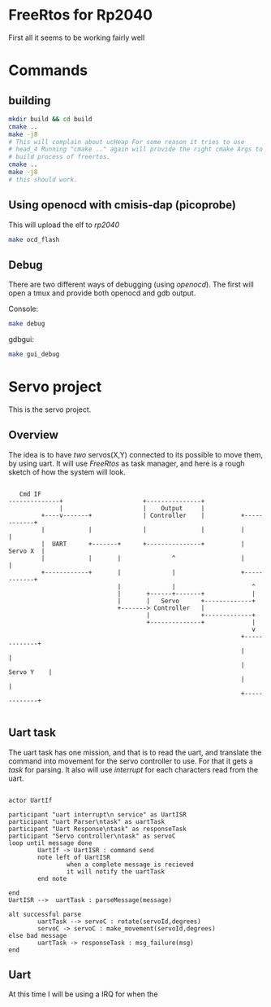 * FreeRtos for Rp2040


First all it seems to be working fairly well



* Commands


** building
#+begin_src bash
  mkdir build && cd build
  cmake ..
  make -j8
  # This will complain about ucHeap For some reason it tries to use
  # head_4 Running "cmake .." again will provide the right cmake Args to
  # build process of freertos.
  cmake ..
  make -j8
  # this should work.
#+end_src

** Using openocd with cmisis-dap (picoprobe)

This will upload the elf to /rp2040/
#+begin_src bash
  make ocd_flash
#+end_src

** Debug
There are two different ways of debugging (using /openocd/).
The first will open a tmux and provide both openocd and gdb output.

Console:
#+begin_src bash
  make debug
#+end_src

gdbgui:
#+begin_src bash
  make gui_debug
#+end_src




* Servo project

This is the servo project.

** Overview
The idea is to have /two/ servos(X,Y) connected to its possible to move them, by using uart.
It will use /FreeRtos/ as task manager, and here is a rough sketch of how the system will look.


#+begin_src artist

     Cmd IF
  --------------+                      +---------------+
                |                      |    Output     |
           +----v-------+              | Controller    |          +------------+
           |            |              |               |          |            |
           |  UART      +-------+      +---------------+          |   Servo X  |
           |            |       |              ^                  |            |
           +------------+       |              |                  +------------+
                                |              |                     ^
                                |       +------+-------+             |
                                |       |   Servo      +-------------+
                                +-------> Controller   |
                                        |              +-------------+
                                        +--------------+             |
                                                                     v
                                                                  +-------------+
                                                                  |             |
                                                                  |  Servo Y    |
                                                                  |             |
                                                                  +-------------+

#+end_src

** Uart task

The uart task has one mission, and that is to read the uart, and translate the command
into movement for the servo controller to use. For that it gets a /task/ for parsing.
It also will use /interrupt/ for each characters read from the uart.

#+begin_src plantuml :file uart_task.png

  actor UartIf

  participant "uart interrupt\n service" as UartISR
  participant "uart Parser\ntask" as uartTask
  participant "Uart Response\ntask" as responseTask
  participant "Servo controller\ntask" as servoC
  loop until message done
          UartIf -> UartISR : command send
          note left of UartISR
                  when a complete message is recieved
                  it will notify the uartTask
          end note

  end
  UartISR -->  uartTask : parseMessage(message)

  alt successful parse
          uartTask --> servoC : rotate(servoId,degrees)
          servoC -> servoC : make_movement(servoId,degrees)
  else bad message
          uartTask -> responseTask : msg_failure(msg)
  end
  #+end_src

  #+RESULTS:
  [[file:uart_task.png]]

** Uart

At this time I will be using a IRQ for when the
